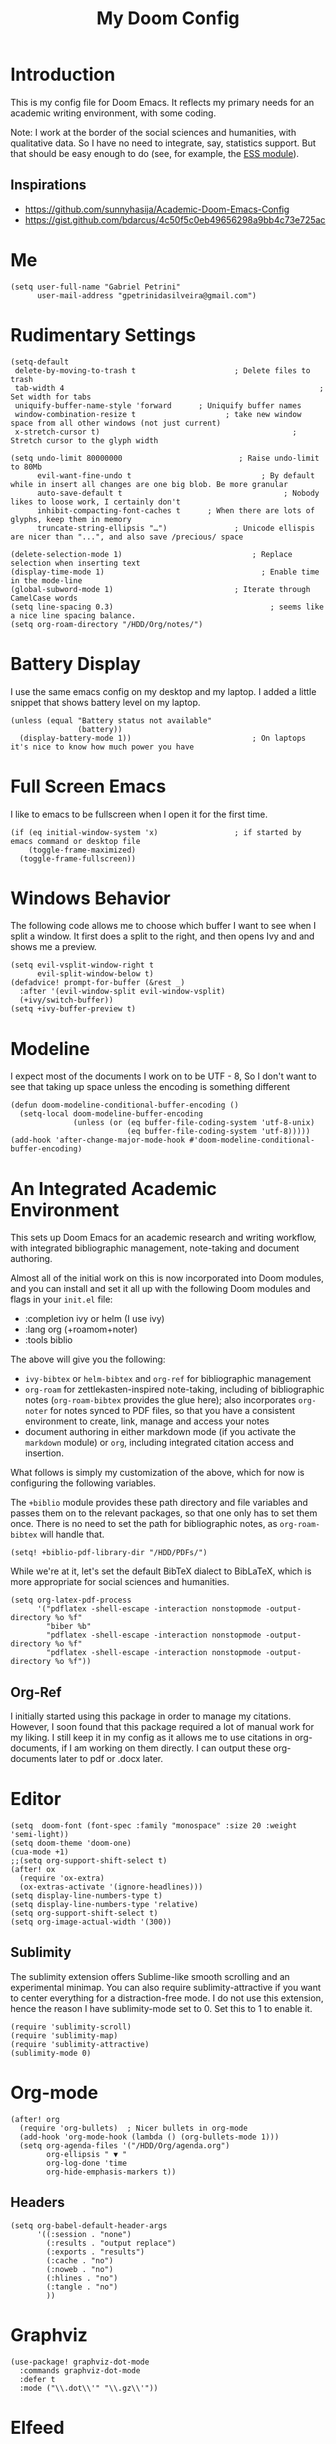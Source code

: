 #+TITLE: My Doom Config
#+PROPERTY: header-args :tangle "config.el"


* Introduction

This is my config file for Doom Emacs. It reflects my primary needs for an
academic writing environment, with some coding.

Note: I work at the border of the social sciences and humanities, with
qualitative data. So I have no need to integrate, say, statistics support. But
that should be easy enough to do (see, for example, the [[https://github.com/hlissner/doom-emacs/tree/develop/modules/lang/ess][ESS module]]).

** Inspirations

- [[https://github.com/sunnyhasija/Academic-Doom-Emacs-Config]]
- [[https://gist.github.com/bdarcus/4c50f5c0eb49656298a9bb4c73e725ac]]



* Me

#+BEGIN_SRC elisp
(setq user-full-name "Gabriel Petrini"
      user-mail-address "gpetrinidasilveira@gmail.com")
#+END_SRC

#+RESULTS:
: gpetrinidasilveira@gmail.com


* Rudimentary Settings

#+BEGIN_SRC elisp
(setq-default
 delete-by-moving-to-trash t                      ; Delete files to trash
 tab-width 4                                                         ; Set width for tabs
 uniquify-buffer-name-style 'forward      ; Uniquify buffer names
 window-combination-resize t                    ; take new window space from all other windows (not just current)
 x-stretch-cursor t)                                           ; Stretch cursor to the glyph width

(setq undo-limit 80000000                          ; Raise undo-limit to 80Mb
      evil-want-fine-undo t                             ; By default while in insert all changes are one big blob. Be more granular
      auto-save-default t                                    ; Nobody likes to loose work, I certainly don't
      inhibit-compacting-font-caches t      ; When there are lots of glyphs, keep them in memory
      truncate-string-ellipsis "…")               ; Unicode ellispis are nicer than "...", and also save /precious/ space

(delete-selection-mode 1)                             ; Replace selection when inserting text
(display-time-mode 1)                                   ; Enable time in the mode-line
(global-subword-mode 1)                           ; Iterate through CamelCase words
(setq line-spacing 0.3)                                   ; seems like a nice line spacing balance.
(setq org-roam-directory "/HDD/Org/notes/")     
#+END_SRC

#+RESULTS:
: 0.3

* Battery Display
I use the same emacs config on my desktop and my laptop. I added a little snippet that shows battery level on my laptop.
#+BEGIN_SRC elisp
(unless (equal "Battery status not available"
               (battery))
  (display-battery-mode 1))                           ; On laptops it's nice to know how much power you have
#+END_SRC

#+RESULTS:
: t


* Full Screen Emacs
I like to emacs to be fullscreen when I open it for the first time.
#+BEGIN_SRC elisp
(if (eq initial-window-system 'x)                 ; if started by emacs command or desktop file
    (toggle-frame-maximized)
  (toggle-frame-fullscreen))
#+END_SRC

#+RESULTS:

* Windows Behavior
The following code allows me to choose which buffer I want to see when I split a window. It first does a split to the right, and then opens Ivy and and shows me a preview.
#+BEGIN_SRC elisp
(setq evil-vsplit-window-right t
      evil-split-window-below t)
(defadvice! prompt-for-buffer (&rest _)
  :after '(evil-window-split evil-window-vsplit)
  (+ivy/switch-buffer))
(setq +ivy-buffer-preview t)
#+END_SRC

#+RESULTS:
: t

* Modeline
I expect most of the documents I work on to be UTF - 8, So I don't want to see that taking up space unless the encoding is something different
#+BEGIN_SRC elisp
(defun doom-modeline-conditional-buffer-encoding ()
  (setq-local doom-modeline-buffer-encoding
              (unless (or (eq buffer-file-coding-system 'utf-8-unix)
                          (eq buffer-file-coding-system 'utf-8)))))
(add-hook 'after-change-major-mode-hook #'doom-modeline-conditional-buffer-encoding)
#+END_SRC

#+RESULTS:

* An Integrated Academic Environment

This sets up Doom Emacs for an academic research and writing workflow, with
integrated bibliographic management, note-taking and document authoring.

Almost all of the initial work on this is now incorporated into Doom modules,
and you can install and set it all up with the following Doom modules and flags
in your ~init.el~ file:

 - :completion ivy or helm (I use ivy)
 - :lang org (+roamom+noter)
 - :tools biblio

 The above will give you the following:

  - ~ivy-bibtex~ or ~helm-bibtex~ and ~org-ref~ for bibliographic management
  - ~org-roam~ for zettlekasten-inspired note-taking, including of bibliographic
    notes (~org-roam-bibtex~ provides the glue here); also incorporates
    ~org-noter~ for notes synced to PDF files, so that you have a consistent
    environment to create, link, manage and access your notes
  - document authoring in either markdown mode (if you activate the ~markdown~
    module) or ~org~, including integrated citation access and insertion.

What follows is simply my customization of the above, which for now is
configuring the following variables.

The ~+biblio~ module provides these path directory and file variables and passes
them on to the relevant packages, so that one only has to set them once. There
is no need to set the path for bibliographic notes, as ~org-roam-bibtex~ will
handle that.

#+BEGIN_SRC elisp
(setq! +biblio-pdf-library-dir "/HDD/PDFs/")
#+END_SRC

While we're at it, let's set the default BibTeX dialect to BibLaTeX, which is
more appropriate for social sciences and humanities.

#+BEGIN_SRC elisp
(setq org-latex-pdf-process
      '("pdflatex -shell-escape -interaction nonstopmode -output-directory %o %f"
        "biber %b"
        "pdflatex -shell-escape -interaction nonstopmode -output-directory %o %f"
        "pdflatex -shell-escape -interaction nonstopmode -output-directory %o %f"))
#+END_SRC

** Org-Ref
I initially started using this package in order to manage my citations. However, I soon found that this package required a lot of manual work for my liking. I still keep it in my config as it allows me to use citations in org-documents, if I am working on them directly. I can output these org-documents later to pdf or .docx later.


* Editor

#+BEGIN_SRC elisp
(setq  doom-font (font-spec :family "monospace" :size 20 :weight 'semi-light))
(setq doom-theme 'doom-one)
(cua-mode +1)
;;(setq org-support-shift-select t)
(after! ox
  (require 'ox-extra)
  (ox-extras-activate '(ignore-headlines)))
(setq display-line-numbers-type t)
(setq display-line-numbers-type 'relative)
(setq org-support-shift-select t)
(setq org-image-actual-width '(300))
#+END_SRC


** Sublimity
The sublimity extension offers Sublime-like smooth scrolling and an experimental minimap.  You can also require sublimity-attractive if you want to center everything for a distraction-free mode.  I do not use this extension, hence the reason I have sublimity-mode set to 0.  Set this to 1 to enable it.
#+begin_src elisp
(require 'sublimity-scroll)
(require 'sublimity-map)
(require 'sublimity-attractive)
(sublimity-mode 0)
#+end_src

* Org-mode
#+begin_src elisp
(after! org
  (require 'org-bullets)  ; Nicer bullets in org-mode
  (add-hook 'org-mode-hook (lambda () (org-bullets-mode 1)))
  (setq org-agenda-files '("/HDD/Org/agenda.org")
        org-ellipsis " ▼ "
        org-log-done 'time
        org-hide-emphasis-markers t))
#+end_src

** Headers

#+begin_src elisp
(setq org-babel-default-header-args
      '((:session . "none")
        (:results . "output replace")
        (:exports . "results")
        (:cache . "no")
        (:noweb . "no")
        (:hlines . "no")
        (:tangle . "no")
        ))
#+end_src

* Graphviz

#+begin_src elisp
(use-package! graphviz-dot-mode
  :commands graphviz-dot-mode
  :defer t
  :mode ("\\.dot\\'" "\\.gz\\'"))
#+end_src
* Elfeed
** Pre-config

#+begin_src elisp
(use-package! elfeed-org
  :after org
  :defer t
  :config
  (setq rmh-elfeed-org-files (list "~/Dropbox/Emacs/elfeed.org")))
#+end_src

** Keybindings

#+begin_src elisp
(map! :map elfeed-search-mode-map
      :after elfeed-search
      [remap kill-this-buffer] "q"
      [remap kill-buffer] "q"
      :n doom-leader-key nil
      :n "q" #'+rss/quit
      :n "e" #'elfeed-update
      :n "r" #'elfeed-search-untag-all-unread
      :n "u" #'elfeed-search-tag-all-unread
      :n "s" #'elfeed-search-live-filter
      :n "RET" #'elfeed-search-show-entry
      :n "p" #'elfeed-show-pdf
      :n "+" #'elfeed-search-tag-all
      :n "-" #'elfeed-search-untag-all
      :n "S" #'elfeed-search-set-filter
      :n "b" #'elfeed-search-browse-url
      :n "y" #'elfeed-search-yank)
(map! :map elfeed-show-mode-map
      :after elfeed-show
      [remap kill-this-buffer] "q"
      [remap kill-buffer] "q"
      :n doom-leader-key nil
      :nm "q" #'+rss/delete-pane
      :nm "o" #'ace-link-elfeed
      :nm "RET" #'org-ref-elfeed-add
      :nm "n" #'elfeed-show-next
      :nm "N" #'elfeed-show-prev
      :nm "p" #'elfeed-show-pdf
      :nm "+" #'elfeed-show-tag
      :nm "-" #'elfeed-show-untag
      :nm "s" #'elfeed-show-new-live-search
      :nm "y" #'elfeed-show-yank)

(defun gps/elfeed-load-db-and-open ()
  "Load the elfeed db from disk before updating."
  (interactive)
  (elfeed)
  (elfeed-db-load)
  (elfeed-search-update--force)
  (elfeed-update))

;;write to disk when quiting
(defun gps/elfeed-save-db-and-bury ()
  "Wrapper to save the elfeed db to disk before burying buffer"
  (interactive)
  (elfeed-db-save)
  (quit-window))

(defun gps/elfeed-mark-all-as-read ()
  (interactive)
  (mark-whole-buffer)
  (elfeed-search-untag-all-unread))
#+end_src

* Presentations

** Reveal.Js
#+BEGIN_SRC elisp :async t
(setq org-reveal-root "http://cdn.jsdelivr.net/reveal.js/3.0.0/")
(setq org-reveal-mathjax t)
#+END_SRC


* Grammar and Spelling

This just configures spelling and grammar checking support.

#+BEGIN_SRC elisp
(add-to-list 'ispell-aspell-dictionary-alist (ispell-aspell-find-dictionary "en_US"))
(setq ispell-program-name (executable-find "hunspell")
      ispell-dictionary "en_US")
(setq flyspell-correct-popup t)
(setq langtool-java-classpath "/usr/share/languagetool:/usr/share/java/languagetool/*")
#+END_SRC


* Programming languages
#+begin_src elisp
(when (memq window-system '(mac ns x))
  (require 'exec-path-from-shell)
  (setq-default exec-path-from-shell-shell-name "/usr/bin/zsh")
  (exec-path-from-shell-initialize))
#+end_src
** Stata

[[https://www.louabill.org/Stata/ado-mode_install.html][Instalation instruction]]

Git repo was cloned, ~.git~ folder was removed and then moved to ~/scimax/user/~ folder.

ado-cus.el changed to include fake time

 Once you have setup the python environment following the steps above, do this in emacs:

    Install and load emacs-jupyter.el
    Ensure that you have activated the python environment where stata_kernel is available

    Add the following lines to your init.el:

#+BEGIN_SRC elisp
;; (when (functionp 'module-load)
;; associated jupyter-stata with stata (fixes fontification if using pygmentize for html export)
;;   (add-to-list 'org-src-lang-modes '("jupyter-stata" . stata))
;;   (add-to-list 'org-src-lang-modes '("Jupyter-Stata" . stata))
;; you **may** need this for latex output syntax highlighting
;; (add-to-list 'org-latex-minted-langs '(stata "stata"))
(setq inferior-STA-program-name "/usr/local/bin/jupyter-console")
#+END_SRC

#+RESULTS:
: /usr/local/bin/jupyter-console


** R

** Julia


[[https://discourse.julialang.org/t/working-setup-for-emacs-org-mode/41574/4][Source]]

** Python

In order to install dependencies, run ([[https://github.com/gjstein/emacs.d/blob/master/config/init-44-coding-python.el][Source]])

~pip install jedi flake8 importmagic autopep8 yapf~




Display inline images after running code

#+BEGIN_SRC elisp
(setq python-shell-interpreter "/usr/bin/python3")
(setq org-babel-python-command "/usr/bin/python3")
;; Fix Warning "readline" message
(setq python-shell-completion-native-enable nil)
(setq flycheck-python-pylint-executable "pylint")
#+END_SRC

#+RESULTS:


*** Company

#+begin_src elisp
(after! company
  (setq company-idle-delay 0.5
        company-minimum-prefix-length 2)
  (setq company-show-numbers t)
  (add-hook 'evil-normal-state-entry-hook #'company-abort)) ;; make aborting less annoying.
(add-hook 'after-init-hook 'global-company-mode)
(setq-default history-length 1000)
(setq-default prescient-history-length 1000)
#+end_src

** Dynare

#+BEGIN_SRC elisp
(load! "dynare.el")
#+END_SRC


** LSP support in =src= blocks

#+begin_src elisp
(cl-defmacro lsp-org-babel-enable (lang)
  "Support LANG in org source code block."
  (setq centaur-lsp 'lsp-mode)
  (cl-check-type lang stringp)
  (let* ((edit-pre (intern (format "org-babel-edit-prep:%s" lang)))
         (intern-pre (intern (format "lsp--%s" (symbol-name edit-pre)))))
    `(progn
       (defun ,intern-pre (info)
         (let ((file-name (->> info caddr (alist-get :file))))
           (unless file-name
             (setq file-name (make-temp-file "babel-lsp-")))
           (setq buffer-file-name file-name)
           (lsp-deferred)))
       (put ',intern-pre 'function-documentation
            (format "Enable lsp-mode in the buffer of org source block (%s)."
                    (upcase ,lang)))
       (if (fboundp ',edit-pre)
           (advice-add ',edit-pre :after ',intern-pre)
         (progn
           (defun ,edit-pre (info)
             (,intern-pre info))
           (put ',edit-pre 'function-documentation
                (format "Prepare local buffer environment for org source block (%s)."
                        (upcase ,lang))))))))
(defvar org-babel-lang-list
  '("julia" "python" "ipython" "bash" "sh"))
(dolist (lang org-babel-lang-list)
  (eval `(lsp-org-babel-enable ,lang)))
#+end_src

* LaTeX

** Latex Process

#+BEGIN_SRC elisp
(load! "scimax-org-latex.el")

(setq org-latex-pdf-process
      '("pdflatex -shell-escape -interaction nonstopmode -output-directory %o %f"
        "biber %b"
        "pdflatex -shell-escape -interaction nonstopmode -output-directory %o %f"
        "pdflatex -shell-escape -interaction nonstopmode -output-directory %o %f"))
#+END_SRC

** Labels

#+BEGIN_SRC elisp
(setq org-latex-prefer-user-labels t)
#+END_SRC


** Citeproc

Using citeproc-org currently requires adding its main rendering function (citeproc-org-render-references) to org-mode’s org-export-before-parsing-hook. This makes it incompatible with org-ref’s own citeproc, which also uses this hook. Org-ref’s citeproc is not activated by default, but if you have added its renderer function, orcp-citeproc, to your org-export-before-parsing-hook then it has to be removed before setting up citeproc-org.

citeproc-org provides the Emacs command citeproc-org-setup to add its renderer to org-export-before-parsing-hook, which can be used interactively by invoking

~M-x citeproc-org-setup~

during an Emacs session. After the command’s execution citeproc-org will remain active until the end of the session. If you want to use it on a permanent basis then add the following line to your .emacs or init.el file:

#+BEGIN_SRC elisp
(citeproc-org-setup)
#+END_SRC
* Org-ref
#+begin_src elisp
(use-package! org-ref
  :defer t
  :after (org bibtex)
  :init
  (setq org-ref-default-bibliography '("/HDD/Org/all_my_refs.bib"))
  (setq bibtex-completion-bibliography org-ref-default-bibliography)
  :config
  (setq org-ref-pdf-directory "/HDD/PDFs/"
        org-ref-completion-library 'org-ref-ivy-cite
        org-ref-get-pdf-filename-function 'org-ref-get-pdf-filename-ivy-bibtex
        org-ref-default-bibliography (list "/HDD/Org/all_my_refs.bib")
        org-ref-note-title-format "* NOTES %y - %t\n :PROPERTIES:\n  :Custom_ID: %k\n  :NOTER_DOCUMENT: %F\n :ROAM_KEY: cite:%k\n  :AUTHOR: %9a\n  :JOURNAL: %j\n  :YEAR: %y\n  :VOLUME: %v\n  :PAGES: %p\n  :DOI: %D\n  :URL: %U\n :END:\n\n"
        org-ref-notes-directory "/HDD/Org/notes/"
        org-ref-notes-function 'orb-edit-notes
        ))
#+end_src


* Org-roam
#+BEGIN_SRC elisp
(use-package! org-roam
  :defer t
  :hook
  (after-init . org-roam-mode)
  :custom
  (org-roam-directory "/HDD/Org/notes/")
  :bind (:map org-roam-mode-map
         (("C-c n l" . org-roam)
          ("C-c n f" . org-roam-find-file)
          ("C-c n g" . org-roam-graph))
         :map org-mode-map
         (("C-c n i" . org-roam-insert))
         (("C-c n I" . org-roam-insert-immediate))))
#+END_SRC
** Graph appearance

#+BEGIN_SRC elisp
(after! org-roam
  (setq org-roam-graph-node-extra-config
        '(("shape"      . "underline")
          ("style"      . "rounded,filled")
          ("fillcolor"  . "#EEEEEE")
          ("color"      . "#C9C9C9")
          ("fontcolor"  . "#111111")
          ("fontname"   . "Overpass")))

  (setq +org-roam-graph--html-template
        (replace-regexp-in-string "%\\([^s]\\)" "%%\\1"
                                  (f-read-text "~/.doom.d/misc/org-roam-template.html")))

  (defadvice! +org-roam-graph--build-html (&optional node-query callback)
    "Generate a graph showing the relations between nodes in NODE-QUERY. HTML style."
    :override #'org-roam-graph--build
    (unless (stringp org-roam-graph-executable)
      (user-error "`org-roam-graph-executable' is not a string"))
    (unless (executable-find org-roam-graph-executable)
      (user-error (concat "Cannot find executable %s to generate the graph.  "
                          "Please adjust `org-roam-graph-executable'")
                  org-roam-graph-executable))
    (let* ((node-query (or node-query
                           `[:select [file titles] :from titles
                             ,@(org-roam-graph--expand-matcher 'file t)]))
           (graph      (org-roam-graph--dot node-query))
           (temp-dot   (make-temp-file "graph." nil ".dot" graph))
           (temp-graph (make-temp-file "graph." nil ".svg"))
           (temp-html  (make-temp-file "graph." nil ".html")))
      (org-roam-message "building graph")
      (make-process
       :name "*org-roam-graph--build-process*"
       :buffer "*org-roam-graph--build-process*"
       :command `(,org-roam-graph-executable ,temp-dot "-Tsvg" "-o" ,temp-graph)
       :sentinel (progn
                   (lambda (process _event)
                     (when (= 0 (process-exit-status process))
                       (write-region (format +org-roam-graph--html-template (f-read-text temp-graph)) nil temp-html)
                       (when callback
                         (funcall callback temp-html)))))))))
#+END_SRC

* Org-roam-bibtex

#+begin_src elisp
(use-package! org-roam-bibtex
  :defer t
  :after org-roam
  :hook (org-roam-mode . org-roam-bibtex-mode)
  :config
  (setq orb-preformat-keywords
        '("=key=" "title" "url" "file" "author-or-editor" "keywords"))
  (setq orb-templates
        '(("r" "ref" plain (function org-roam-capture--get-point)
           ""
           :file-name "%<%Y-%m-%d-%H-%M-%S>-${=key=}"
           :head "#+TITLE: ${=key=}: ${title}
,#+ROAM_KEY: ${ref}
,#+ROAM_TAGS:
Time-stamp: %<%Y-%m-%d>
- tags :: ${keywords}

\n* ${title}\n  :PROPERTIES:\n  :Custom_ID: ${=key=}\n  :URL: ${url}\n  :AUTHOR: %a\n  :END:
\n** FISH-5SS
\n
|---------------------------------------------+-----|
| *Background*                                  |     |
| *Supporting Ideas*                            |     |
| *Purpose*                                     |     |
| *Originality/value (Contribution)*            |     |
| *Relevance*                                   |     |
| *Design/methodology/approach*                 |     |
| *Results*                                     |     |
| *(Interesting) Findings*                      |     |
| *Research limitations/implications (Critics)* |     |
| *Uncategorized stuff*                         |     |
| *5SS*                                         |     |
|---------------------------------------------+-----|
\n** Backlinks\n
\n* Specifics comments
"
           :unnarrowed t)))

  )
#+end_src


* Org-roam-server

#+begin_src elisp
;; (require 'simple-httpd)
;; (setq httpd-root "/var/www")
;; (httpd-start)
(use-package! org-roam-server
  ;; :defer t
  :after (org-roam server)
  :config
  (setq org-roam-server-host "127.0.0.1"
        org-roam-server-port 8080
        org-roam-server-export-inline-images t
        org-roam-server-authenticate nil
        org-roam-server-network-arrows "to"
        org-roam-server-network-label-truncate t
        org-roam-server-network-label-truncate-length 60
        org-roam-server-network-label-wrap-length 20)
  (defun org-roam-server-open ()
    "Ensure the server is active, then open the roam graph."
    (interactive)
    (smartparens-global-mode -1)
    (org-roam-server-mode)
    (smartparens-global-mode +1)
    (browse-url-xdg-open (format "http://localhost:%d" org-roam-server-port))
    )
  )

;; (after! org-roam
;;  (smartparens-global-mode -1)
;;  (org-roam-server-mode +1)
;;  (smartparens-global-mode +1)
;;  )
#+end_src

